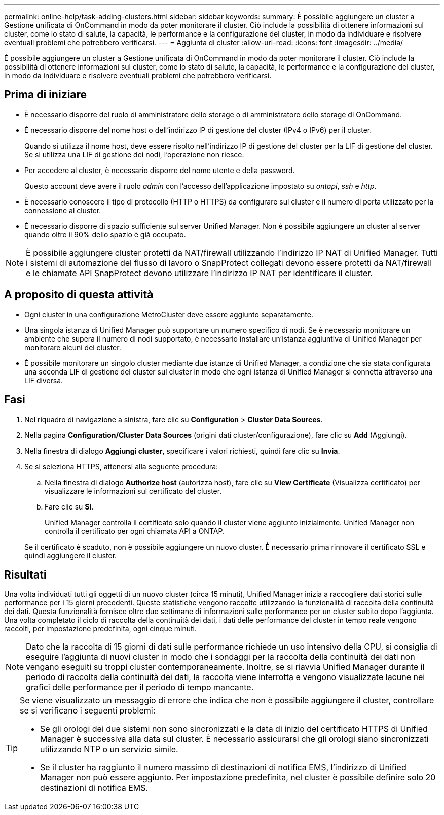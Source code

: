 ---
permalink: online-help/task-adding-clusters.html 
sidebar: sidebar 
keywords:  
summary: È possibile aggiungere un cluster a Gestione unificata di OnCommand in modo da poter monitorare il cluster. Ciò include la possibilità di ottenere informazioni sul cluster, come lo stato di salute, la capacità, le performance e la configurazione del cluster, in modo da individuare e risolvere eventuali problemi che potrebbero verificarsi. 
---
= Aggiunta di cluster
:allow-uri-read: 
:icons: font
:imagesdir: ../media/


[role="lead"]
È possibile aggiungere un cluster a Gestione unificata di OnCommand in modo da poter monitorare il cluster. Ciò include la possibilità di ottenere informazioni sul cluster, come lo stato di salute, la capacità, le performance e la configurazione del cluster, in modo da individuare e risolvere eventuali problemi che potrebbero verificarsi.



== Prima di iniziare

* È necessario disporre del ruolo di amministratore dello storage o di amministratore dello storage di OnCommand.
* È necessario disporre del nome host o dell'indirizzo IP di gestione del cluster (IPv4 o IPv6) per il cluster.
+
Quando si utilizza il nome host, deve essere risolto nell'indirizzo IP di gestione del cluster per la LIF di gestione del cluster. Se si utilizza una LIF di gestione dei nodi, l'operazione non riesce.

* Per accedere al cluster, è necessario disporre del nome utente e della password.
+
Questo account deve avere il ruolo _admin_ con l'accesso dell'applicazione impostato su _ontapi_, _ssh_ e _http_.

* È necessario conoscere il tipo di protocollo (HTTP o HTTPS) da configurare sul cluster e il numero di porta utilizzato per la connessione al cluster.
* È necessario disporre di spazio sufficiente sul server Unified Manager. Non è possibile aggiungere un cluster al server quando oltre il 90% dello spazio è già occupato.


[NOTE]
====
È possibile aggiungere cluster protetti da NAT/firewall utilizzando l'indirizzo IP NAT di Unified Manager. Tutti i sistemi di automazione del flusso di lavoro o SnapProtect collegati devono essere protetti da NAT/firewall e le chiamate API SnapProtect devono utilizzare l'indirizzo IP NAT per identificare il cluster.

====


== A proposito di questa attività

* Ogni cluster in una configurazione MetroCluster deve essere aggiunto separatamente.
* Una singola istanza di Unified Manager può supportare un numero specifico di nodi. Se è necessario monitorare un ambiente che supera il numero di nodi supportato, è necessario installare un'istanza aggiuntiva di Unified Manager per monitorare alcuni dei cluster.
* È possibile monitorare un singolo cluster mediante due istanze di Unified Manager, a condizione che sia stata configurata una seconda LIF di gestione del cluster sul cluster in modo che ogni istanza di Unified Manager si connetta attraverso una LIF diversa.




== Fasi

. Nel riquadro di navigazione a sinistra, fare clic su *Configuration* > *Cluster Data Sources*.
. Nella pagina *Configuration/Cluster Data Sources* (origini dati cluster/configurazione), fare clic su *Add* (Aggiungi).
. Nella finestra di dialogo *Aggiungi cluster*, specificare i valori richiesti, quindi fare clic su *Invia*.
. Se si seleziona HTTPS, attenersi alla seguente procedura:
+
.. Nella finestra di dialogo *Authorize host* (autorizza host), fare clic su *View Certificate* (Visualizza certificato) per visualizzare le informazioni sul certificato del cluster.
.. Fare clic su *Sì*.
+
Unified Manager controlla il certificato solo quando il cluster viene aggiunto inizialmente. Unified Manager non controlla il certificato per ogni chiamata API a ONTAP.

+
Se il certificato è scaduto, non è possibile aggiungere un nuovo cluster. È necessario prima rinnovare il certificato SSL e quindi aggiungere il cluster.







== Risultati

Una volta individuati tutti gli oggetti di un nuovo cluster (circa 15 minuti), Unified Manager inizia a raccogliere dati storici sulle performance per i 15 giorni precedenti. Queste statistiche vengono raccolte utilizzando la funzionalità di raccolta della continuità dei dati. Questa funzionalità fornisce oltre due settimane di informazioni sulle performance per un cluster subito dopo l'aggiunta. Una volta completato il ciclo di raccolta della continuità dei dati, i dati delle performance del cluster in tempo reale vengono raccolti, per impostazione predefinita, ogni cinque minuti.

[NOTE]
====
Dato che la raccolta di 15 giorni di dati sulle performance richiede un uso intensivo della CPU, si consiglia di eseguire l'aggiunta di nuovi cluster in modo che i sondaggi per la raccolta della continuità dei dati non vengano eseguiti su troppi cluster contemporaneamente. Inoltre, se si riavvia Unified Manager durante il periodo di raccolta della continuità dei dati, la raccolta viene interrotta e vengono visualizzate lacune nei grafici delle performance per il periodo di tempo mancante.

====
[TIP]
====
Se viene visualizzato un messaggio di errore che indica che non è possibile aggiungere il cluster, controllare se si verificano i seguenti problemi:

* Se gli orologi dei due sistemi non sono sincronizzati e la data di inizio del certificato HTTPS di Unified Manager è successiva alla data sul cluster. È necessario assicurarsi che gli orologi siano sincronizzati utilizzando NTP o un servizio simile.
* Se il cluster ha raggiunto il numero massimo di destinazioni di notifica EMS, l'indirizzo di Unified Manager non può essere aggiunto. Per impostazione predefinita, nel cluster è possibile definire solo 20 destinazioni di notifica EMS.


====